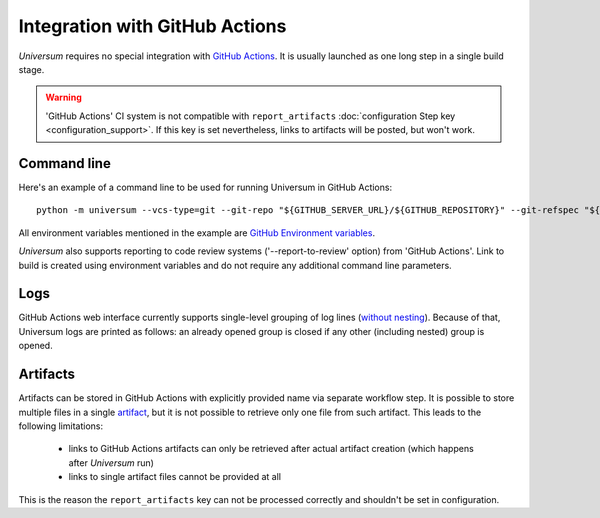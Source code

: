 Integration with GitHub Actions
===============================

`Universum` requires no special integration with `GitHub Actions <https://docs.github.com/en/actions>`_. It is usually
launched as one long step in a single build stage.

.. warning::

    'GitHub Actions' CI system is not compatible with ``report_artifacts`` :doc:`configuration Step key <configuration_support>`.
    If this key is set nevertheless, links to artifacts will be posted, but won't work.


Command line
------------

Here's an example of a command line to be used for running Universum in GitHub Actions::

    python -m universum --vcs-type=git --git-repo "${GITHUB_SERVER_URL}/${GITHUB_REPOSITORY}" --git-refspec "${GITHUB_REF_NAME}"

All environment variables mentioned in the example are `GitHub Environment variables
<https://docs.github.com/en/actions/learn-github-actions/environment-variables>`_.

`Universum` also supports reporting to code review systems ('--report-to-review' option) from 'GitHub Actions'. Link to
build is created using environment variables and do not require any additional command line parameters.

Logs
----

GitHub Actions web interface currently supports single-level grouping of log lines
(`without nesting <https://github.com/actions/runner/issues/802>`_). Because of that, Universum logs are printed 
as follows: an already opened group is closed if any other (including nested) group is opened.


Artifacts
---------

Artifacts can be stored in GitHub Actions with explicitly provided name via separate workflow step.
It is possible to store multiple files in a single `artifact
<https://docs.github.com/en/actions/using-workflows/storing-workflow-data-as-artifacts>`_, but it is not possible to
retrieve only one file from such artifact. This leads to the following limitations:

    - links to GitHub Actions artifacts can only be retrieved after actual artifact creation
      (which happens after `Universum` run)
    - links to single artifact files cannot be provided at all

This is the reason the ``report_artifacts`` key can not be processed correctly and shouldn't be set in configuration.
